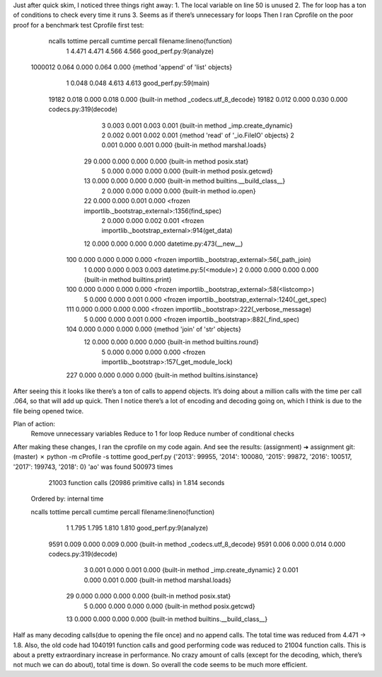 Just after quick skim, I noticed three things right away:
1.	The local variable on line 50 is unused
2.	The for loop has a ton of conditions to check every time it runs
3.	Seems as if there’s unnecessary for loops
Then I ran Cprofile on the poor proof for a benchmark test
Cprofile first test:
   ncalls  tottime  percall  cumtime  percall filename:lineno(function)
        1    4.471    4.471    4.566    4.566 good_perf.py:9(analyze)
  1000012    0.064    0.000    0.064    0.000 {method 'append' of 'list' objects}
        1    0.048    0.048    4.613    4.613 good_perf.py:59(main)
    19182    0.018    0.000    0.018    0.000 {built-in method _codecs.utf_8_decode}
    19182    0.012    0.000    0.030    0.000 codecs.py:319(decode)
        3    0.003    0.001    0.003    0.001 {built-in method _imp.create_dynamic}
        2    0.002    0.001    0.002    0.001 {method 'read' of '_io.FileIO' objects}
        2    0.001    0.000    0.001    0.000 {built-in method marshal.loads}
       29    0.000    0.000    0.000    0.000 {built-in method posix.stat}
        5    0.000    0.000    0.000    0.000 {built-in method posix.getcwd}
       13    0.000    0.000    0.000    0.000 {built-in method builtins.__build_class__}
        2    0.000    0.000    0.000    0.000 {built-in method io.open}
       22    0.000    0.000    0.001    0.000 <frozen importlib._bootstrap_external>:1356(find_spec)
        2    0.000    0.000    0.002    0.001 <frozen importlib._bootstrap_external>:914(get_data)
       12    0.000    0.000    0.000    0.000 datetime.py:473(__new__)
      100    0.000    0.000    0.000    0.000 <frozen importlib._bootstrap_external>:56(_path_join)
        1    0.000    0.000    0.003    0.003 datetime.py:5(<module>)
        2    0.000    0.000    0.000    0.000 {built-in method builtins.print}
      100    0.000    0.000    0.000    0.000 <frozen importlib._bootstrap_external>:58(<listcomp>)
        5    0.000    0.000    0.001    0.000 <frozen importlib._bootstrap_external>:1240(_get_spec)
      111    0.000    0.000    0.000    0.000 <frozen importlib._bootstrap>:222(_verbose_message)
        5    0.000    0.000    0.001    0.000 <frozen importlib._bootstrap>:882(_find_spec)
      104    0.000    0.000    0.000    0.000 {method 'join' of 'str' objects}
       12    0.000    0.000    0.000    0.000 {built-in method builtins.round}
        5    0.000    0.000    0.000    0.000 <frozen importlib._bootstrap>:157(_get_module_lock)
      227    0.000    0.000    0.000    0.000 {built-in method builtins.isinstance}

After seeing this it looks like there’s a ton of calls to append objects. It’s doing about a
million calls with the time per call .064, so that will add up quick. Then I notice there’s
a lot of encoding and decoding going on, which I think is due to the file being opened twice.

Plan of action:
	Remove unnecessary variables
	Reduce to 1 for loop
	Reduce number of conditional checks

After making these changes, I ran the cprofile on my code again. And see the results:
(assignment) ➜  assignment git:(master) ✗ python -m cProfile -s tottime good_perf.py
{'2013': 99955, '2014': 100080, '2015': 99872, '2016': 100517, '2017': 199743, '2018': 0}
'ao' was found 500973 times
         21003 function calls (20986 primitive calls) in 1.814 seconds

   Ordered by: internal time

   ncalls  tottime  percall  cumtime  percall filename:lineno(function)
        1    1.795    1.795    1.810    1.810 good_perf.py:9(analyze)
     9591    0.009    0.000    0.009    0.000 {built-in method _codecs.utf_8_decode}
     9591    0.006    0.000    0.014    0.000 codecs.py:319(decode)
        3    0.001    0.000    0.001    0.000 {built-in method _imp.create_dynamic}
        2    0.001    0.000    0.001    0.000 {built-in method marshal.loads}
       29    0.000    0.000    0.000    0.000 {built-in method posix.stat}
        5    0.000    0.000    0.000    0.000 {built-in method posix.getcwd}
       13    0.000    0.000    0.000    0.000 {built-in method builtins.__build_class__}

Half as many decoding calls(due to opening the file once) and no append calls.
The total time was reduced from 4.471 -> 1.8. Also,  the old code had 1040191 function calls
and good performing code was reduced to 21004 function calls.
This is about a pretty extraordinary increase in performance.
No crazy amount of calls (except for the decoding, which, there’s not much we can do about),
total time is down. So overall the code seems to be much more efficient.

